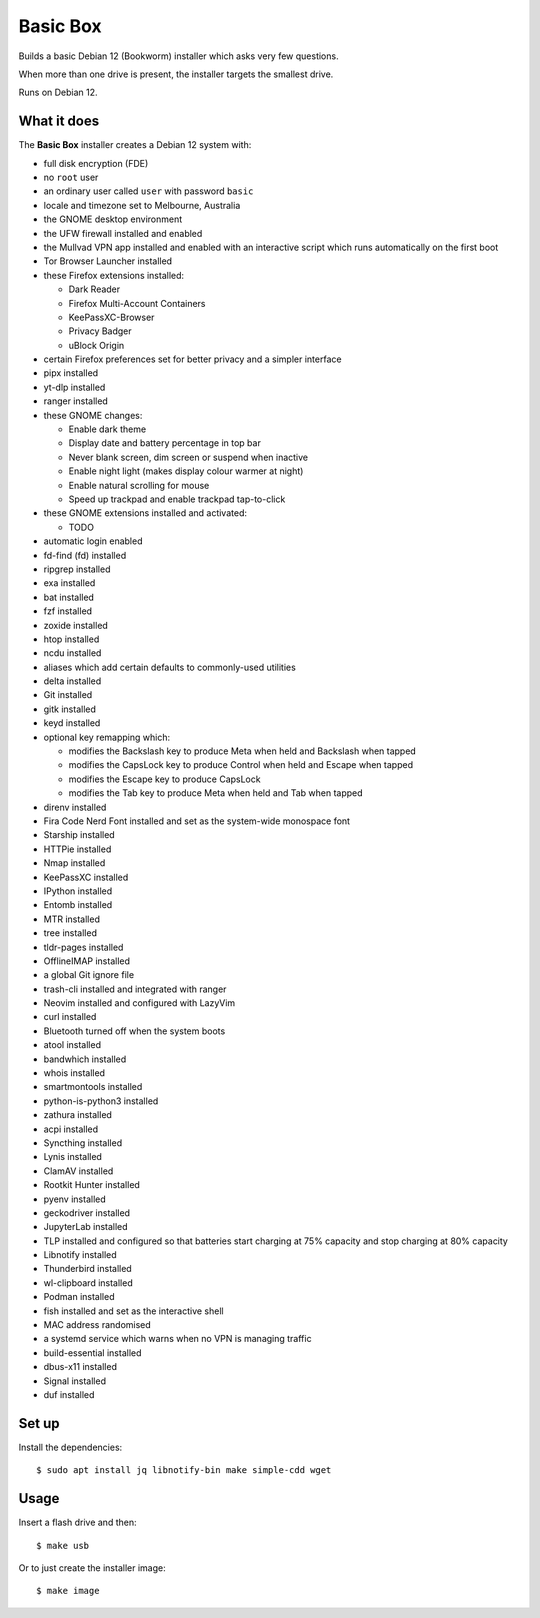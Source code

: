 Basic Box
=========

Builds a basic Debian 12 (Bookworm) installer which asks very few questions.

When more than one drive is present, the installer targets the smallest drive.

Runs on Debian 12.


What it does
------------

The **Basic Box** installer creates a Debian 12 system with:

- full disk encryption (FDE)
- no ``root`` user
- an ordinary user called ``user`` with password ``basic``
- locale and timezone set to Melbourne, Australia
- the GNOME desktop environment
- the UFW firewall installed and enabled
- the Mullvad VPN app installed and enabled with an interactive script which
  runs automatically on the first boot
- Tor Browser Launcher installed
- these Firefox extensions installed:

  - Dark Reader
  - Firefox Multi-Account Containers
  - KeePassXC-Browser
  - Privacy Badger
  - uBlock Origin

- certain Firefox preferences set for better privacy and a simpler interface
- pipx installed
- yt-dlp installed
- ranger installed
- these GNOME changes:

  - Enable dark theme
  - Display date and battery percentage in top bar
  - Never blank screen, dim screen or suspend when inactive
  - Enable night light (makes display colour warmer at night)
  - Enable natural scrolling for mouse
  - Speed up trackpad and enable trackpad tap-to-click

- these GNOME extensions installed and activated:

  - TODO

- automatic login enabled
- fd-find (fd) installed
- ripgrep installed
- exa installed
- bat installed
- fzf installed
- zoxide installed
- htop installed
- ncdu installed
- aliases which add certain defaults to commonly-used utilities
- delta installed
- Git installed
- gitk installed
- keyd installed
- optional key remapping which:

  - modifies the Backslash key to produce Meta when held and Backslash when
    tapped
  - modifies the CapsLock key to produce Control when held and Escape when
    tapped
  - modifies the Escape key to produce CapsLock
  - modifies the Tab key to produce Meta when held and Tab when tapped

- direnv installed
- Fira Code Nerd Font installed and set as the system-wide monospace font
- Starship installed
- HTTPie installed
- Nmap installed
- KeePassXC installed
- IPython installed
- Entomb installed
- MTR installed
- tree installed
- tldr-pages installed
- OfflineIMAP installed
- a global Git ignore file
- trash-cli installed and integrated with ranger
- Neovim installed and configured with LazyVim
- curl installed
- Bluetooth turned off when the system boots
- atool installed
- bandwhich installed
- whois installed
- smartmontools installed
- python-is-python3 installed
- zathura installed
- acpi installed
- Syncthing installed
- Lynis installed
- ClamAV installed
- Rootkit Hunter installed
- pyenv installed
- geckodriver installed
- JupyterLab installed
- TLP installed and configured so that batteries start charging at 75% capacity
  and stop charging at 80% capacity
- Libnotify installed
- Thunderbird installed
- wl-clipboard installed
- Podman installed
- fish installed and set as the interactive shell
- MAC address randomised
- a systemd service which warns when no VPN is managing traffic
- build-essential installed
- dbus-x11 installed
- Signal installed
- duf installed


Set up
------

Install the dependencies::

  $ sudo apt install jq libnotify-bin make simple-cdd wget


Usage
-----

Insert a flash drive and then::

  $ make usb

Or to just create the installer image::

  $ make image
